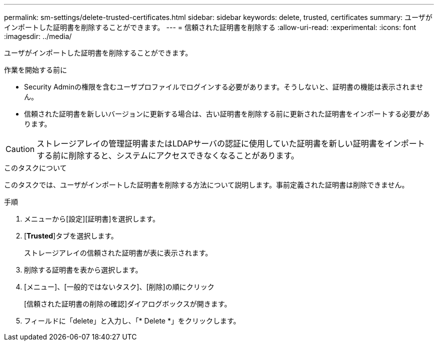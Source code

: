 ---
permalink: sm-settings/delete-trusted-certificates.html 
sidebar: sidebar 
keywords: delete, trusted, certificates 
summary: ユーザがインポートした証明書を削除することができます。 
---
= 信頼された証明書を削除する
:allow-uri-read: 
:experimental: 
:icons: font
:imagesdir: ../media/


[role="lead"]
ユーザがインポートした証明書を削除することができます。

.作業を開始する前に
* Security Adminの権限を含むユーザプロファイルでログインする必要があります。そうしないと、証明書の機能は表示されません。
* 信頼された証明書を新しいバージョンに更新する場合は、古い証明書を削除する前に更新された証明書をインポートする必要があります。


[CAUTION]
====
ストレージアレイの管理証明書またはLDAPサーバの認証に使用していた証明書を新しい証明書をインポートする前に削除すると、システムにアクセスできなくなることがあります。

====
.このタスクについて
このタスクでは、ユーザがインポートした証明書を削除する方法について説明します。事前定義された証明書は削除できません。

.手順
. メニューから[設定][証明書]を選択します。
. [*Trusted*]タブを選択します。
+
ストレージアレイの信頼された証明書が表に表示されます。

. 削除する証明書を表から選択します。
. [メニュー]、[一般的ではないタスク]、[削除]の順にクリック
+
[信頼された証明書の削除の確認]ダイアログボックスが開きます。

. フィールドに「delete」と入力し、「* Delete *」をクリックします。

